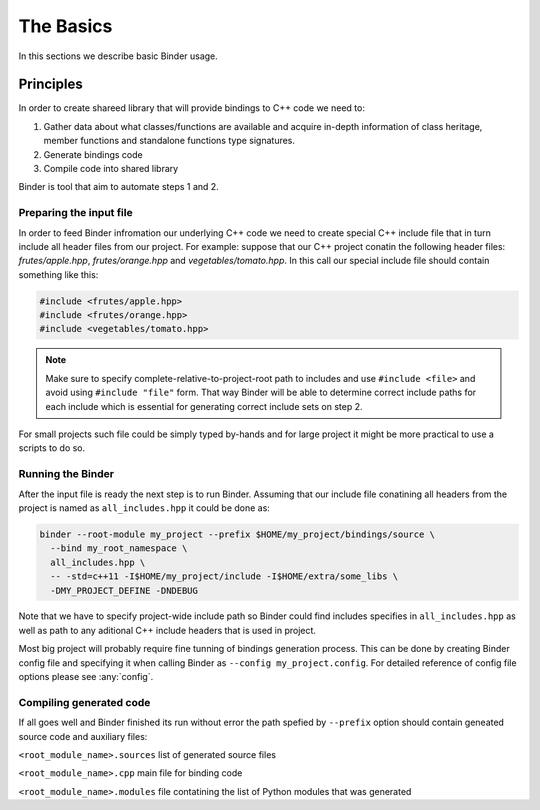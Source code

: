 The Basics
##########

In this sections we describe basic Binder usage.


Principles
==========

In order to create shareed library that will provide bindings to C++ code we need to:

1. Gather data about what classes/functions are available and acquire in-depth information of class heritage, member functions
   and standalone functions type signatures.

2. Generate bindings code

3. Compile code into shared library


Binder is tool that aim to automate steps 1 and 2.



Preparing the input file
------------------------

In order to feed Binder infromation our underlying C++ code we need to create special C++ include file that in turn include all
header files from our project. For example: suppose that our C++ project conatin the following header files: `frutes/apple.hpp`,
`frutes/orange.hpp` and `vegetables/tomato.hpp`. In this call our special include file should contain something like this:

.. code-block:: C++

  #include <frutes/apple.hpp>
  #include <frutes/orange.hpp>
  #include <vegetables/tomato.hpp>


.. Note::

   Make sure to specify complete-relative-to-project-root path to includes and use ``#include <file>`` and avoid using ``#include "file"`` form. That
   way Binder will be able to determine correct include paths for each include which is essential for generating correct include sets on step 2.


For small projects such file could be simply typed by-hands and for large project it might be more practical to use a scripts to
do so.


Running the Binder
------------------

After the input file is ready the next step is to run Binder. Assuming that our include file conatining all headers from the
project is named as ``all_includes.hpp`` it could be done as:

.. code-block:: bash

	binder --root-module my_project	--prefix $HOME/my_project/bindings/source \
	  --bind my_root_namespace \
	  all_includes.hpp \
          -- -std=c++11 -I$HOME/my_project/include -I$HOME/extra/some_libs \
	  -DMY_PROJECT_DEFINE -DNDEBUG


Note that we have to specify project-wide include path so Binder could find includes specifies in ``all_includes.hpp`` as well
as path to any aditional C++ include headers that is used in project.

Most big project will probably require fine tunning of bindings generation process. This can be done by creating Binder config
file and specifying it when calling Binder as ``--config my_project.config``. For detailed reference of config file options
please see :any:`config`.



Compiling generated code
------------------------

If all goes well and Binder finished its run without error the path spefied by ``--prefix`` option should contain geneated source code and auxiliary files:

``<root_module_name>.sources`` list of generated source files

``<root_module_name>.cpp`` main file for binding code

``<root_module_name>.modules`` file contatining the list of Python modules that was generated
